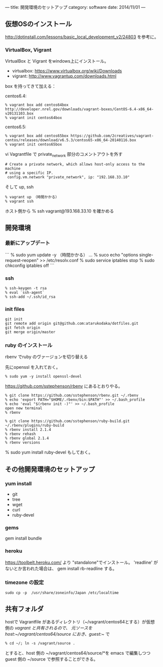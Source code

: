 ---
title: 開発環境のセットアップ
category: software
date: 2014/11/01
---

** 仮想OSのインストール

http://dotinstall.com/lessons/basic_local_development_v2/24803 を参考に。

*** VirtualBox, Vigrant

VirtualBox と Vigrant をwindows上にインストール。

- virtualbox: https://www.virtualbox.org/wiki/Downloads
- vigrant: http://www.vagrantup.com/downloads.html

box を持ってきて加える：

centos6.4:

#+BEGIN_SRC 
% vagrant box add centos64box http://developer.nrel.gov/downloads/vagrant-boxes/CentOS-6.4-x86_64-v20131103.box
% vagrant init centos64box
#+END_SRC

centos6.5:


#+BEGIN_SRC 
% vagrant box add centos65box https://github.com/2creatives/vagrant-centos/releases/download/v6.5.3/centos65-x86_64-20140116.box
% vagrant init centos65box
#+END_SRC

vi Vagrantfile で private_network 部分のコメントアウトを外す

#+BEGIN_SRC 
  # Create a private network, which allows host-only access to the machine
  # using a specific IP.
   config.vm.network "private_network", ip: "192.168.33.10"
#+END_SRC

そして up, ssh

#+BEGIN_SRC 
% vagrant up （時間かかる）
% vagrant ssh
#+END_SRC

ホスト側から % ssh vagrant@193.168.33.10 を確かめる

** 開発環境
*** 最新にアップデート

```
% sudo yum update -y （時間かかる）
...
% suco echo "options single-request-reopen" >> /etc/resolv.conf
% sudo service iptables stop
% sudo chkconfig iptables off
```

*** ssh
#+BEGIN_SRC 
% ssh-keygen -t rsa
% eval `ssh-agent`
% ssh-add ~/.ssh/id_rsa
#+END_SRC

*** init files

#+BEGIN_SRC 
git init
git remote add origin git@github.com:atarukodaka/dotfiles.git
git fetch origin
git merge origin/master
#+END_SRC

*** ruby のインストール
rbenv でruby のヴァージョンを切り替える

先にopenssl を入れておく。

#+BEGIN_SRC 
% sudo yum -y install openssl-devel
#+END_SRC


https://github.com/sstephenson/rbenv にあるとおりやる。


#+BEGIN_SRC 
% git clone https://github.com/sstephenson/rbenv.git ~/.rbenv
% echo 'export PATH="$HOME/.rbenv/bin:$PATH"' >> ~/.bash_profile
% echo 'eval "$(rbenv init -)"' >> ~/.bash_profile
open new terminal
% rbenv

% git clone https://github.com/sstephenson/ruby-build.git ~/.rbenv/plugins/ruby-build
% rbenv install 2.1.4
% rbenv rehash
% rbenv global 2.1.4
% rbenv versions
#+END_SRC

% sudo yum install ruby-devel もしておく。

** その他開発環境のセットアップ

*** yum install 

- git
- tree
- wget
- curl
- ruby-devel

*** gems

gem install bundle

*** heroku

https://toolbelt.heroku.com/ より "standalone"でインストール。
'readline' がないとか言われた場合は、
gem install rb-readline
する。

*** timezone の設定
#+BEGIN_SRC 
sudo cp -p  /usr/share/zoneinfo/Japan /etc/localtime
#+END_SRC

** 共有フォルダ

hostで Vagrantfile があるディレクトリ（~/vagrant/centos64とする）が仮想側の /vagrant と共有されるので、
元ソースを host:~/vagrant/centos64/source におき、guest:~/ で

#+BEGIN_SRC 
% cd ~/; ln -s /vagrant/source .
#+END_SRC

とすると、host 側の ~/vagrant/centos64/source/*を emacs で編集しつつ guest 側の ~/source で参照することができる。




